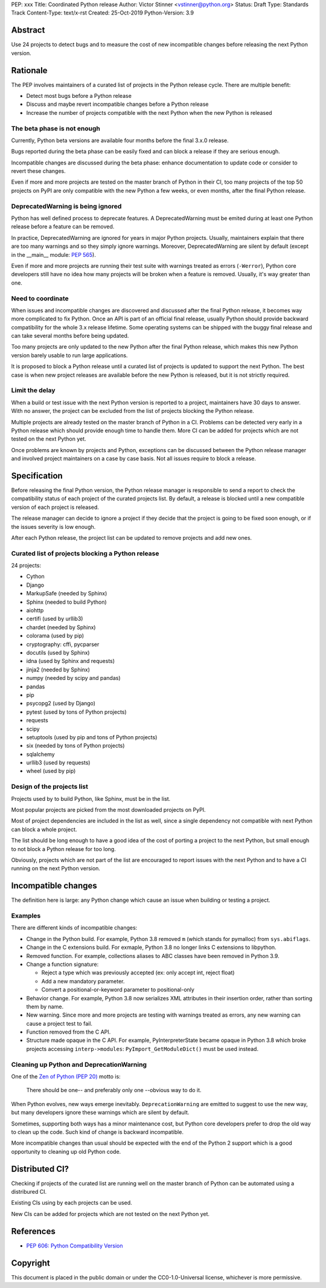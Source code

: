 PEP: xxx
Title: Coordinated Python release
Author: Victor Stinner <vstinner@python.org>
Status: Draft
Type: Standards Track
Content-Type: text/x-rst
Created: 25-Oct-2019
Python-Version: 3.9

Abstract
========

Use 24 projects to detect bugs and to measure the cost of new
incompatible changes before releasing the next Python version.

Rationale
=========

The PEP involves maintainers of a curated list of projects in the Python
release cycle. There are multiple benefit:

* Detect most bugs before a Python release
* Discuss and maybe revert incompatible changes before a Python release
* Increase the number of projects compatible with the next Python
  when the new Python is released

The beta phase is not enough
----------------------------

Currently, Python beta versions are available four months before the
final 3.x.0 release.

Bugs reported during the beta phase can be easily fixed and can block a
release if they are serious enough.

Incompatible changes are discussed during the beta phase: enhance
documentation to update code or consider to revert these changes.

Even if more and more projects are tested on the master branch of Python
in their CI, too many projects of the top 50 projects on PyPI are only
compatible with the new Python a few weeks, or even months, after the
final Python release.

DeprecatedWarning is being ignored
----------------------------------

Python has well defined process to deprecate features. A
DeprecatedWarning must be emited during at least one Python release
before a feature can be removed.

In practice, DeprecatedWarning are ignored for years in major Python
projects. Usually, maintainers explain that there are too many warnings
and so they simply ignore warnings. Moreover, DeprecatedWarning are
silent by default (except in the __main__ module: `PEP 565
<https://www.python.org/dev/peps/pep-0565/>`_).

Even if more and more projects are running their test suite with
warnings treated as errors (``-Werror``), Python core developers still
have no idea how many projects will be broken when a feature is removed.
Usually, it's way greater than one.

Need to coordinate
------------------

When issues and incompatible changes are discovered and discussed after
the final Python release, it becomes way more complicated to fix Python.
Once an API is part of an official final release, usually Python should
provide backward compatibility for the whole 3.x release lifetime. Some
operating systems can be shipped with the buggy final release and can
take several months before being updated.

Too many projects are only updated to the new Python after the final
Python release, which makes this new Python version barely usable to run
large applications.

It is proposed to block a Python release until a curated list of
projects is updated to support the next Python. The best case is when
new project releases are available before the new Python is released,
but it is not strictly required.

Limit the delay
---------------

When a build or test issue with the next Python version is reported to a
project, maintainers have 30 days to answer. With no answer, the project
can be excluded from the list of projects blocking the Python release.

Multiple projects are already tested on the master branch of Python in a
CI. Problems can be detected very early in a Python release which should
provide enough time to handle them. More CI can be added for projects
which are not tested on the next Python yet.

Once problems are known by projects and Python, exceptions can be
discussed between the Python release manager and involved project
maintainers on a case by case basis. Not all issues require to block a
release.


Specification
=============

Before releasing the final Python version, the Python release manager is
responsible to send a report to check the compatibility status of each
project of the curated projects list. By default, a release is blocked
until a new compatible version of each project is released.

The release manager can decide to ignore a project if they decide that
the project is going to be fixed soon enough, or if the issues severity
is low enough.

After each Python release, the project list can be updated to remove
projects and add new ones.

Curated list of projects blocking a Python release
--------------------------------------------------

24 projects:

* Cython
* Django
* MarkupSafe (needed by Sphinx)
* Sphinx (needed to build Python)
* aiohttp
* certifi (used by urllib3)
* chardet (needed by Sphinx)
* colorama (used by pip)
* cryptography: cffi, pycparser
* docutils (used by Sphinx)
* idna (used by Sphinx and requests)
* jinja2 (needed by Sphinx)
* numpy (needed by scipy and pandas)
* pandas
* pip
* psycopg2 (used by Django)
* pytest (used by tons of Python projects)
* requests
* scipy
* setuptools (used by pip and tons of Python projects)
* six (needed by tons of Python projects)
* sqlalchemy
* urllib3 (used by requests)
* wheel (used by pip)

Design of the projects list
---------------------------

Projects used by to build Python, like Sphinx, must be in the list.

Most popular projects are picked from the most downloaded projects on
PyPI.

Most of project dependencies are included in the list as well, since a
single dependency not compatible with next Python can block a whole
project.

The list should be long enough to have a good idea of the cost of
porting a project to the next Python, but small enough to not block a
Python release for too long.

Obviously, projects which are not part of the list are encouraged to
report issues with the next Python and to have a CI running on the next
Python version.


Incompatible changes
====================

The definition here is large: any Python change which cause an issue
when building or testing a project.

Examples
--------

There are different kinds of incompatible changes:

* Change in the Python build. For example, Python 3.8 removed ``m``
  (which stands for pymalloc) from ``sys.abiflags``.
* Change in the C extensions build. For exmaple, Python 3.8 no longer
  links C extensions to libpython.
* Removed function. For example, collections aliases to ABC classes
  have been removed in Python 3.9.
* Change a function signature:

  * Reject a type which was previously accepted (ex: only accept int,
    reject float)
  * Add a new mandatory parameter.
  * Convert a positional-or-keyword parameter to positional-only

* Behavior change. For example, Python 3.8 now serializes XML attributes
  in their insertion order, rather than sorting them by name.
* New warning. Since more and more projects are testing with warnings
  treated as errors, any new warning can cause a project test to fail.
* Function removed from the C API.
* Structure made opaque in the C API. For example, PyInterpreterState
  became opaque in Python 3.8 which broke projects accessing
  ``interp->modules``: ``PyImport_GetModuleDict()`` must be used
  instead.

Cleaning up Python and DeprecationWarning
-----------------------------------------

One of the `Zen of Python (PEP 20)
<https://www.python.org/dev/peps/pep-0020/>`_ motto is:

    There should be one-- and preferably only one --obvious way to do
    it.

When Python evolves, new ways emerge inevitably. ``DeprecationWarning``
are emitted to suggest to use the new way, but many developers ignore
these warnings which are silent by default.

Sometimes, supporting both ways has a minor maintenance cost, but Python
core developers prefer to drop the old way to clean up the code. Such
kind of change is backward incompatible.

More incompatible changes than usual should be expected with the end of
the Python 2 support which is a good opportunity to cleaning up old
Python code.


Distributed CI?
===============

Checking if projects of the curated list are running well on the master
branch of Python can be automated using a distribured CI.

Existing CIs using by each projects can be used.

New CIs can be added for projects which are not tested on the next
Python yet.


References
==========

* `PEP 606: Python Compatibility Version
  <https://www.python.org/dev/peps/pep-0606/>`_


Copyright
=========

This document is placed in the public domain or under the
CC0-1.0-Universal license, whichever is more permissive.



..
   Local Variables:
   mode: indented-text
   indent-tabs-mode: nil
   sentence-end-double-space: t
   fill-column: 70
   coding: utf-8
   End:
